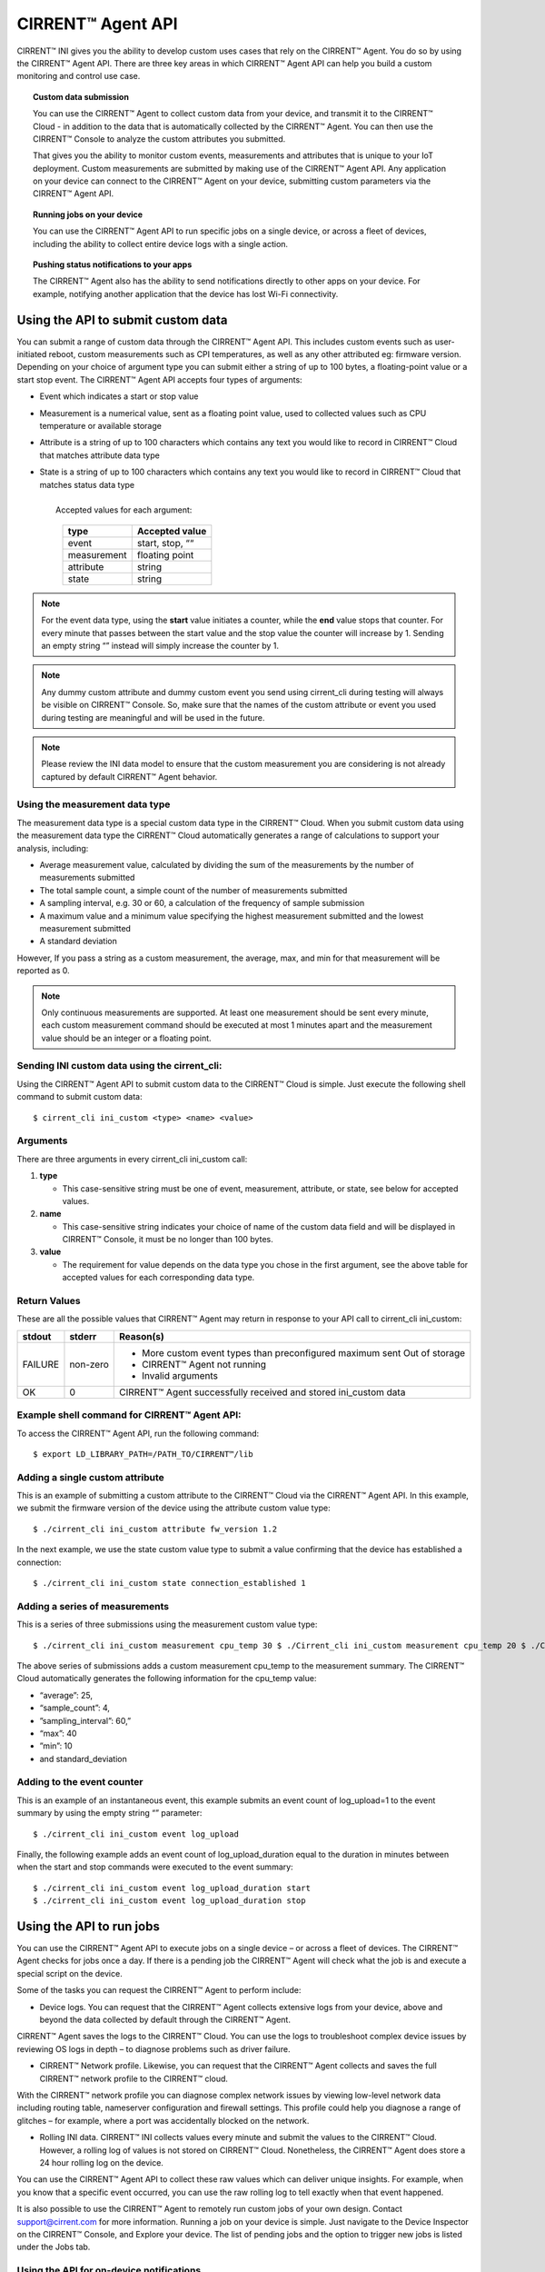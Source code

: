 CIRRENT™ Agent API
====================

CIRRENT™ INI gives you the ability to develop custom uses cases that rely on the CIRRENT™ Agent. You do so by using the CIRRENT™ Agent API. There are three key areas in which CIRRENT™ Agent API can help you build a custom monitoring and control use case.

.. topic:: Custom data submission

	You can use the CIRRENT™ Agent to collect custom data from your device, and transmit it to the CIRRENT™ Cloud - in addition to the data that is automatically collected by the CIRRENT™ Agent. You can then use the CIRRENT™ Console to analyze the custom attributes you submitted.

	That gives you the ability to monitor custom events, measurements and attributes that is unique to your IoT deployment. Custom measurements are submitted by making use of the CIRRENT™ Agent API. Any application on your device can connect to the CIRRENT™ Agent on your device, submitting custom parameters via the CIRRENT™ Agent API. 

.. topic:: Running jobs on your device

	You can use the CIRRENT™ Agent API to run specific jobs on a single device, or across a fleet of devices, including the ability to collect entire device logs with a single action.

.. topic:: Pushing status notifications to your apps

	The CIRRENT™ Agent also has the ability to send notifications directly to other apps on your device. For example, notifying another application that the device has lost Wi-Fi connectivity.
 
************************************
Using the API to submit custom data
************************************

You can submit a range of custom data through the CIRRENT™ Agent API. This includes custom events such as user-initiated reboot, custom measurements such as CPI temperatures, as well as any other attributed eg: firmware version. Depending on your choice of argument type you can submit either a string of up to 100 bytes, a floating-point value or a start stop event. The CIRRENT™ Agent API accepts four types of arguments:

* | Event which indicates a start or stop value

* | Measurement is a numerical value, sent as a floating point value, used to collected values such as CPU temperature or available storage

* | Attribute is a string of up to 100 characters which contains any text you would like to record in CIRRENT™ Cloud that matches attribute data type 

* | State is a string of up to 100 characters which contains any text you would like to record in CIRRENT™ Cloud that matches status data type
  | 	
  |	Accepted values for each argument:

	+-------------+-----------------+
	| type        | Accepted value  |
	+=============+=================+
	| event       | start, stop, ““ |
	+-------------+-----------------+
	| measurement | floating point  |
	+-------------+-----------------+
	| attribute   | string          |
	+-------------+-----------------+
	| state       | string          |
	+-------------+-----------------+
	
	
.. note:: For the event data type, using the **start** value initiates a counter, while the **end** value stops that counter. For every minute that passes between the start value and the stop value the counter will increase by 1. Sending an empty string “” instead will simply increase the counter by 1.

.. note:: Any dummy custom attribute and dummy custom event you send using cirrent_cli during testing will always be visible on CIRRENT™ Console. So, make sure that the names of the custom attribute or event you used during testing are meaningful and will be used in the future.

.. note:: Please review the INI data model to ensure that the custom measurement you are considering is not already captured by default CIRRENT™ Agent behavior.

Using the measurement data type
^^^^^^^^^^^^^^^^^^^^^^^^^^^^^^^

The measurement data type is a special custom data type in the CIRRENT™ Cloud. When you submit custom data using the measurement data type the CIRRENT™ Cloud automatically generates a range of calculations to support your analysis, including:

* Average measurement value, calculated by dividing the sum of the measurements by the number of measurements submitted

* The total sample count, a simple count of the number of measurements submitted

* A sampling interval, e.g. 30 or 60, a calculation of the frequency of sample submission

* A maximum value and a minimum value specifying the highest measurement submitted and the lowest measurement submitted 

* A standard deviation

However, If you pass a string as a custom measurement, the average, max, and min for that measurement will be reported as 0.

.. note:: Only continuous measurements are supported. At least one measurement should be sent every minute, each custom measurement command should be executed at most 1 minutes apart and the measurement value should be an integer or a floating point.


Sending INI custom data using the cirrent_cli:
^^^^^^^^^^^^^^^^^^^^^^^^^^^^^^^^^^^^^^^^^^^^^^^

Using the CIRRENT™ Agent API to submit custom data to the CIRRENT™ Cloud is simple. Just execute the following shell command to submit custom data:


::

	$ cirrent_cli ini_custom <type> <name> <value>

Arguments
^^^^^^^^^^

There are three arguments in every cirrent_cli ini_custom call: 

1.	**type**

	* This case-sensitive string must be one of event, measurement, attribute, or state, see below for accepted values.

2.	**name**

	* This case-sensitive string indicates your choice of name of the custom data field and will be displayed in CIRRENT™ Console, it must be no longer than 100 bytes.

3.	**value**

	* The requirement for value depends on the data type you chose in the first argument, see the above table for accepted values for each corresponding data type.

Return Values
^^^^^^^^^^^^^^

These are all the possible values that CIRRENT™ Agent may return in response to your API call to cirrent_cli ini_custom:

+--------------+---------------+-----------------------------------------------------------------+
| stdout       | stderr        | Reason(s)                                                       |
+==============+===============+=================================================================+
| FAILURE      | non-zero      | * More custom event types than preconfigured maximum sent       |
|              |               |   Out of storage                                                |
|              |               | * CIRRENT™ Agent not running                                    |
|              |               | * Invalid arguments                                             |
+--------------+---------------+-----------------------------------------------------------------+
| OK           | 0             | CIRRENT™ Agent successfully received and stored ini_custom data |
+--------------+---------------+-----------------------------------------------------------------+


Example shell command for CIRRENT™ Agent API:
^^^^^^^^^^^^^^^^^^^^^^^^^^^^^^^^^^^^^^^^^^^^^

To access the CIRRENT™ Agent API, run the following command:


::

	$ export LD_LIBRARY_PATH=/PATH_TO/CIRRENT™/lib

Adding a single custom attribute
^^^^^^^^^^^^^^^^^^^^^^^^^^^^^^^^^

This is an example of submitting a custom attribute to the CIRRENT™ Cloud via the CIRRENT™ Agent API. In this example, we submit the firmware version of the device using the attribute custom value type:


::

	$ ./cirrent_cli ini_custom attribute fw_version 1.2 

In the next example, we use the state custom value type to submit a value confirming that the device has established a connection:


::

	$ ./cirrent_cli ini_custom state connection_established 1 

Adding a series of measurements
^^^^^^^^^^^^^^^^^^^^^^^^^^^^^^^

This is a series of three submissions using the measurement custom value type:


::

	 $ ./cirrent_cli ini_custom measurement cpu_temp 30 $ ./Cirrent_cli ini_custom measurement cpu_temp 20 $ ./Cirrent_cli ini_custom measurement cpu_temp 10 $ ./Cirrent_cli ini_custom measurement cpu_temp 40

The above series of submissions adds a custom measurement cpu_temp to the measurement summary. The CIRRENT™ Cloud automatically generates the following information for the cpu_temp value: 

* “average”: 25, 
* “sample_count”: 4,
* ”sampling_interval”: 60,”
* “max”: 40
* ”min”: 10 
* and standard_deviation

Adding to the event counter
^^^^^^^^^^^^^^^^^^^^^^^^^^^^

This is an example of an instantaneous event, this example submits an event count of log_upload=1 to the event summary by using the empty string “” parameter:


::

	$ ./cirrent_cli ini_custom event log_upload 

Finally, the following example adds an event count of log_upload_duration equal to the duration in minutes between when the start and stop commands were executed to the event summary:


::

	$ ./cirrent_cli ini_custom event log_upload_duration start
 	$ ./cirrent_cli ini_custom event log_upload_duration stop

**************************
Using the API to run jobs
**************************

You can use the CIRRENT™ Agent API to execute jobs on a single device – or across a fleet of devices. The CIRRENT™ Agent checks for jobs once a day. If there is a pending job the CIRRENT™ Agent will check what the job is and execute a special script on the device.

Some of the tasks you can request the CIRRENT™ Agent to perform include:

* Device logs. You can request that the CIRRENT™ Agent collects extensive logs from your device, above and beyond the data collected by default through the CIRRENT™ Agent. 

CIRRENT™ Agent saves the logs to the CIRRENT™ Cloud. You can use the logs to troubleshoot complex device issues by reviewing OS logs in depth – to diagnose problems such as driver failure. 

* CIRRENT™ Network profile. Likewise, you can request that the CIRRENT™ Agent collects and saves the full CIRRENT™ network profile to the CIRRENT™ cloud.

With the CIRRENT™ network profile you can diagnose complex network issues by viewing low-level network data including routing table, nameserver configuration and firewall settings. This profile could help you diagnose a range of glitches – for example, where a port was accidentally blocked on the network.

* Rolling INI data. CIRRENT™ INI collects values every minute and submit the values to the CIRRENT™ Cloud. However, a rolling log of values is not stored on CIRRENT™ Cloud. Nonetheless, the CIRRENT™ Agent does store a 24 hour rolling log on the device.

You can use the CIRRENT™ Agent API to collect these raw values which can deliver unique insights. For example, when you know that a specific event occurred, you can use the raw rolling log to tell exactly when that event happened.

It is also possible to use the CIRRENT™ Agent to remotely run custom jobs of your own design. Contact support@cirrent.com for more information.
Running a job on your device is simple. Just navigate to the Device Inspector on the CIRRENT™ Console, and Explore your device. The list of pending jobs and the option to trigger new jobs is listed under the Jobs tab.

Using the API for on-device notifications
^^^^^^^^^^^^^^^^^^^^^^^^^^^^^^^^^^^^^^^^^

For a verity of reasons applications on your device may benefit from knowing what the WiFi status of the device is. You can use the CIRRENT™ Agent API to communicate the Wi-Fi status of your device to applications that reside on your device.

For example, you can use the CIRRENT™ Agent to alert an application on your device that the device has completed Wi-Fi onboarding.
Similarly, should your device lose Wi-Fi connectivity you can trigger an action in an application on your device – by pausing a streaming server, for example.

*************
API commands
*************

We’ve outlined some of the use cases for the CIRRENT™ Agent API above. To give you more insight into the custom use cases of the CIRRENT™ Agent, we also provide a list of the commands that you can run on the CIRRENT™ Agent. 

API calls to libcirrent
^^^^^^^^^^^^^^^^^^^^^^^^^^^^^^^^^^^^^^^^^

+----------------------------+---------------------------------------------------------------------------------------------------+
| api_init                   | Initializes the API. Must be called before any other API calls are made.                          |
+----------------------------+---------------------------------------------------------------------------------------------------+
| api_cleanup                | Cleanup after done with ca api, i.e. client app shuts down                                        |
+----------------------------+---------------------------------------------------------------------------------------------------+
| api_get_network_info       | Retrieves the current network info and the network capabilities. Your device code should use this |
|                            | information to determine which services can be started on the device. For example, with a 20kbps  |
|                            | bandwidth limitation you will not want to start video streaming.                                  |
+----------------------------+---------------------------------------------------------------------------------------------------+
| wifi_scan                  | Retrieves the most recent wi-fi scan list from the CA.  ca_api_free_wifi_scan should be called to |
|                            | free the network list that is returned.                                                           |
+----------------------------+---------------------------------------------------------------------------------------------------+
| free_wifi_scan             | Frees network scan list returned by @ref ca_api_get_wifi_scan                                     |
+----------------------------+---------------------------------------------------------------------------------------------------+
| device_info                | Retrieves identifying information about the device (its device id, DUB key and SCD keys).         |
+----------------------------+---------------------------------------------------------------------------------------------------+
| private_networks           | Retrieves a list of user-configured networks for this device.                                     |
+----------------------------+---------------------------------------------------------------------------------------------------+
| free_private_networks      | Frees list of networks returned by @ref ca_api_get_private_networks                               |
+----------------------------+---------------------------------------------------------------------------------------------------+
| add_private_network        | Adds a Private Network for this device                                                            |
+----------------------------+---------------------------------------------------------------------------------------------------+
| delete_private_network     | Deletes a Private Network                                                                         |
+----------------------------+---------------------------------------------------------------------------------------------------+
| api_ini_custom             | Uploads to the CIRRENT™ Cloud custom IoT Network Intelligence data                                |
+----------------------------+---------------------------------------------------------------------------------------------------+
| api_reset_device();        | Resets the Device - resets CIRRENT™ cloud status for this device                                  |
+----------------------------+---------------------------------------------------------------------------------------------------+
| api_cloud_sync(void);      | Triggers frequent communication with the CIRRENT™ cloud for short period of time.                 |
+----------------------------+---------------------------------------------------------------------------------------------------+
| make_discoverable();       | Makes CA discoverable Triggers the CA to bring up the SoftAP so that the user has the option to   |
|                            | locally  configure the private network credentials.                                               |
+----------------------------+---------------------------------------------------------------------------------------------------+
| register_status_handler    | Register for status change callbacks                                                              |
+----------------------------+---------------------------------------------------------------------------------------------------+
| enable_notifications       | Enables notifications from cirrent_agent                                                          |
+----------------------------+---------------------------------------------------------------------------------------------------+
| disable_notifications      | Disables notifications from cirrent_agent.                                                        |
+----------------------------+---------------------------------------------------------------------------------------------------+
| register_status_script     | Registers a script which will be called whenever a network status changes                         |
+----------------------------+---------------------------------------------------------------------------------------------------+
| ca_version                 | Retrieves the version of CA                                                                       |
+----------------------------+---------------------------------------------------------------------------------------------------+


Commands available on cirrent_cli
^^^^^^^^^^^^^^^^^^^^^^^^^^^^^^^^^^^^^^^

+----------------------------+---------------------------------------------------------------------------------------------------+
| version                    | This command retrieves the cirrent_agent version                                                  |
+----------------------------+---------------------------------------------------------------------------------------------------+
| action_ready               | Report the state changes for the action, saving the report to the specified file                  |
+----------------------------+---------------------------------------------------------------------------------------------------+
| cloud_sync                 | Trigger a burst of communication with the CIRRENT™ Cloud to test communication                    |
+----------------------------+---------------------------------------------------------------------------------------------------+
| status                     | Retrieves the network status                                                                      |
+----------------------------+---------------------------------------------------------------------------------------------------+
| add_net                    | Adds the network to networks list                                                                 |
+----------------------------+---------------------------------------------------------------------------------------------------+
| add_net_hex                | Add network with specified SSID hexdump to networks list                                          |
+----------------------------+---------------------------------------------------------------------------------------------------+
| net_list                   | Get a list of networks                                                                            |
+----------------------------+---------------------------------------------------------------------------------------------------+
| del_net_ssid               | Delete the network with the specified SSID from the networks list                                 |
+----------------------------+---------------------------------------------------------------------------------------------------+
| del_net_hex_ssid           | Delete the network with the specified ssid hexdump from networks list                             |
+----------------------------+---------------------------------------------------------------------------------------------------+
| scan                       | Get the most recent Wi-Fi scan list                                                               |
+----------------------------+---------------------------------------------------------------------------------------------------+
| device_info                | Get device identity information                                                                   |
+----------------------------+---------------------------------------------------------------------------------------------------+
| make_discoverable          | Make the CIRRENT™ Agent discoverable                                                              |
+----------------------------+---------------------------------------------------------------------------------------------------+
| register_status_script     | register a script that will get called when there is a change in network status                   |
+----------------------------+---------------------------------------------------------------------------------------------------+
| ini_custom                 | upload custom IoT Network Intelligence data                                                       |
+----------------------------+---------------------------------------------------------------------------------------------------+
| quit                       | exit cirrent_cli                                                                                  |  
+----------------------------+---------------------------------------------------------------------------------------------------+

For full details on these commands including parameters and responses please contact us on support@cirrent.com. 






